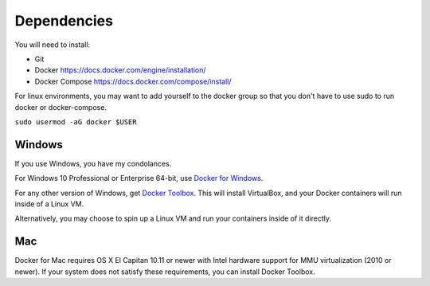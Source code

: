 ############
Dependencies
############

You will need to install:

* Git
* Docker https://docs.docker.com/engine/installation/
* Docker Compose https://docs.docker.com/compose/install/

For linux environments, you may want to add yourself to the docker
group so that you don't have to use sudo to run docker or docker-compose.

``sudo usermod -aG docker $USER``

Windows
-------

If you use Windows, you have my condolances.

For Windows 10 Professional or Enterprise 64-bit, use
`Docker for Windows <https://www.docker.com/docker-windows>`_.

For any other version of Windows, get
`Docker Toolbox <https://docs.docker.com/toolbox/overview/>`_.  This will
install VirtualBox, and your Docker containers will run inside of a Linux VM.

Alternatively, you may choose to spin up a Linux VM and run your containers
inside of it directly.


Mac
---

Docker for Mac requires OS X El Capitan 10.11 or newer with Intel hardware
support for MMU virtualization (2010 or newer).  If your system does not
satisfy these requirements, you can install Docker Toolbox.
